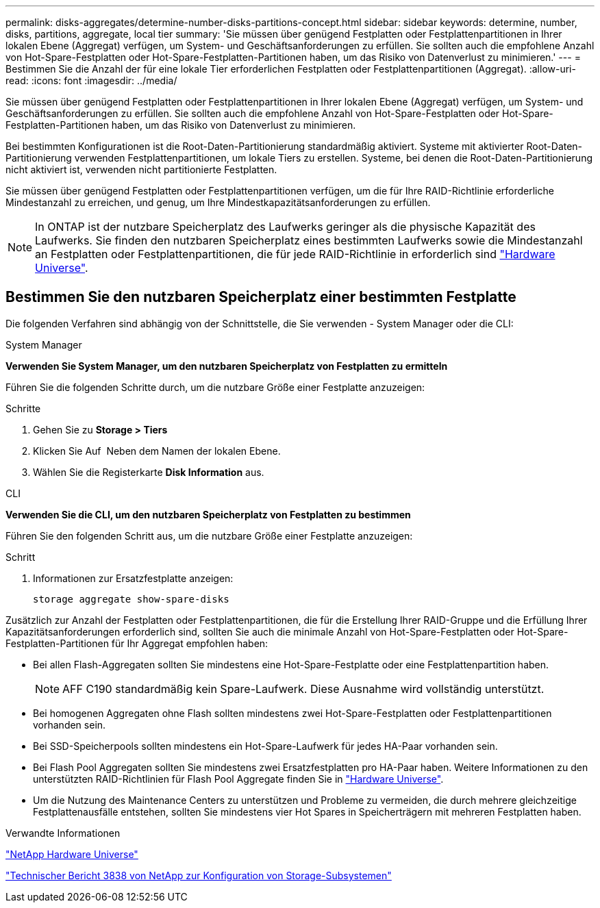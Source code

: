 ---
permalink: disks-aggregates/determine-number-disks-partitions-concept.html 
sidebar: sidebar 
keywords: determine, number, disks, partitions, aggregate, local tier 
summary: 'Sie müssen über genügend Festplatten oder Festplattenpartitionen in Ihrer lokalen Ebene (Aggregat) verfügen, um System- und Geschäftsanforderungen zu erfüllen. Sie sollten auch die empfohlene Anzahl von Hot-Spare-Festplatten oder Hot-Spare-Festplatten-Partitionen haben, um das Risiko von Datenverlust zu minimieren.' 
---
= Bestimmen Sie die Anzahl der für eine lokale Tier erforderlichen Festplatten oder Festplattenpartitionen (Aggregat).
:allow-uri-read: 
:icons: font
:imagesdir: ../media/


[role="lead"]
Sie müssen über genügend Festplatten oder Festplattenpartitionen in Ihrer lokalen Ebene (Aggregat) verfügen, um System- und Geschäftsanforderungen zu erfüllen. Sie sollten auch die empfohlene Anzahl von Hot-Spare-Festplatten oder Hot-Spare-Festplatten-Partitionen haben, um das Risiko von Datenverlust zu minimieren.

Bei bestimmten Konfigurationen ist die Root-Daten-Partitionierung standardmäßig aktiviert. Systeme mit aktivierter Root-Daten-Partitionierung verwenden Festplattenpartitionen, um lokale Tiers zu erstellen. Systeme, bei denen die Root-Daten-Partitionierung nicht aktiviert ist, verwenden nicht partitionierte Festplatten.

Sie müssen über genügend Festplatten oder Festplattenpartitionen verfügen, um die für Ihre RAID-Richtlinie erforderliche Mindestanzahl zu erreichen, und genug, um Ihre Mindestkapazitätsanforderungen zu erfüllen.

[NOTE]
====
In ONTAP ist der nutzbare Speicherplatz des Laufwerks geringer als die physische Kapazität des Laufwerks. Sie finden den nutzbaren Speicherplatz eines bestimmten Laufwerks sowie die Mindestanzahl an Festplatten oder Festplattenpartitionen, die für jede RAID-Richtlinie in erforderlich sind https://hwu.netapp.com["Hardware Universe"^].

====


== Bestimmen Sie den nutzbaren Speicherplatz einer bestimmten Festplatte

Die folgenden Verfahren sind abhängig von der Schnittstelle, die Sie verwenden - System Manager oder die CLI:

[role="tabbed-block"]
====
.System Manager
--
*Verwenden Sie System Manager, um den nutzbaren Speicherplatz von Festplatten zu ermitteln*

Führen Sie die folgenden Schritte durch, um die nutzbare Größe einer Festplatte anzuzeigen:

.Schritte
. Gehen Sie zu *Storage > Tiers*
. Klicken Sie Auf image:icon_kabob.gif[""] Neben dem Namen der lokalen Ebene.
. Wählen Sie die Registerkarte *Disk Information* aus.


--
.CLI
--
*Verwenden Sie die CLI, um den nutzbaren Speicherplatz von Festplatten zu bestimmen*

Führen Sie den folgenden Schritt aus, um die nutzbare Größe einer Festplatte anzuzeigen:

.Schritt
. Informationen zur Ersatzfestplatte anzeigen:
+
`storage aggregate show-spare-disks`



--
====
Zusätzlich zur Anzahl der Festplatten oder Festplattenpartitionen, die für die Erstellung Ihrer RAID-Gruppe und die Erfüllung Ihrer Kapazitätsanforderungen erforderlich sind, sollten Sie auch die minimale Anzahl von Hot-Spare-Festplatten oder Hot-Spare-Festplatten-Partitionen für Ihr Aggregat empfohlen haben:

* Bei allen Flash-Aggregaten sollten Sie mindestens eine Hot-Spare-Festplatte oder eine Festplattenpartition haben.
+
[NOTE]
====
AFF C190 standardmäßig kein Spare-Laufwerk. Diese Ausnahme wird vollständig unterstützt.

====
* Bei homogenen Aggregaten ohne Flash sollten mindestens zwei Hot-Spare-Festplatten oder Festplattenpartitionen vorhanden sein.
* Bei SSD-Speicherpools sollten mindestens ein Hot-Spare-Laufwerk für jedes HA-Paar vorhanden sein.
* Bei Flash Pool Aggregaten sollten Sie mindestens zwei Ersatzfestplatten pro HA-Paar haben. Weitere Informationen zu den unterstützten RAID-Richtlinien für Flash Pool Aggregate finden Sie in https://hwu.netapp.com["Hardware Universe"^].
* Um die Nutzung des Maintenance Centers zu unterstützen und Probleme zu vermeiden, die durch mehrere gleichzeitige Festplattenausfälle entstehen, sollten Sie mindestens vier Hot Spares in Speicherträgern mit mehreren Festplatten haben.


.Verwandte Informationen
https://hwu.netapp.com["NetApp Hardware Universe"^]

http://www.netapp.com/us/media/tr-3838.pdf["Technischer Bericht 3838 von NetApp zur Konfiguration von Storage-Subsystemen"^]
